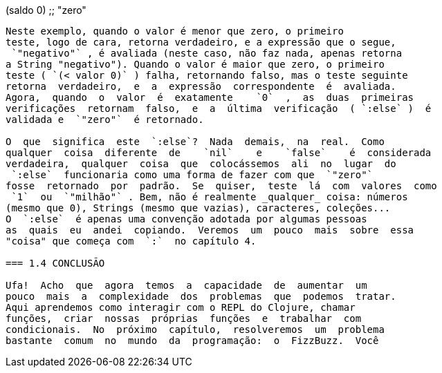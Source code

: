 (saldo 0)
;; "zero"
```

Neste exemplo, quando o valor é menor que zero, o primeiro
teste, logo de cara, retorna verdadeiro, e a expressão que o segue,
 `"negativo"` , é avaliada (neste caso, não faz nada, apenas retorna
a String "negativo"). Quando o valor é maior que zero, o primeiro
teste ( `(< valor 0)` ) falha, retornando falso, mas o teste seguinte
retorna  verdadeiro,  e  a  expressão  correspondente  é  avaliada.
Agora,  quando  o  valor  é  exatamente    `0`  ,  as  duas  primeiras
verificações  retornam  falso,  e  a  última  verificação  ( `:else` )  é
validada e  `"zero"`  é retornado.

O  que  significa  este  `:else`?  Nada  demais,  na  real.  Como
qualquer  coisa  diferente  de    `nil`    e    `false`    é  considerada
verdadeira,  qualquer  coisa  que  colocássemos  ali  no  lugar  do
 `:else`  funcionaria como uma forma de fazer com que  `"zero"` 
fosse  retornado  por  padrão.  Se  quiser,  teste  lá  com  valores  como
 `1`  ou  `"milhão"` . Bem, não é realmente _qualquer_ coisa: números
(mesmo que 0), Strings (mesmo que vazias), caracteres, coleções...
O  `:else`  é apenas uma convenção adotada por algumas pessoas
as  quais  eu  andei  copiando.  Veremos  um  pouco  mais  sobre  essa
"coisa" que começa com  `:`  no capítulo 4.

=== 1.4 CONCLUSÃO

Ufa!  Acho  que  agora  temos  a  capacidade  de  aumentar  um
pouco  mais  a  complexidade  dos  problemas  que  podemos  tratar.
Aqui aprendemos como interagir com o REPL do Clojure, chamar
funções,  criar  nossas  próprias  funções  e  trabalhar  com
condicionais.  No  próximo  capítulo,  resolveremos  um  problema
bastante  comum  no  mundo  da  programação:  o  FizzBuzz.  Você